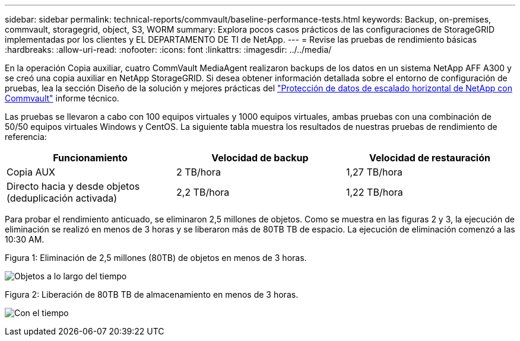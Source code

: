 ---
sidebar: sidebar 
permalink: technical-reports/commvault/baseline-performance-tests.html 
keywords: Backup, on-premises, commvault, storagegrid, object, S3, WORM 
summary: Explora pocos casos prácticos de las configuraciones de StorageGRID implementadas por los clientes y EL DEPARTAMENTO DE TI de NetApp. 
---
= Revise las pruebas de rendimiento básicas
:hardbreaks:
:allow-uri-read: 
:nofooter: 
:icons: font
:linkattrs: 
:imagesdir: ../../media/


[role="lead"]
En la operación Copia auxiliar, cuatro CommVault MediaAgent realizaron backups de los datos en un sistema NetApp AFF A300 y se creó una copia auxiliar en NetApp StorageGRID. Si desea obtener información detallada sobre el entorno de configuración de pruebas, lea la sección Diseño de la solución y mejores prácticas del https://www.netapp.com/us/media/tr-4831.pdf["Protección de datos de escalado horizontal de NetApp con Commvault"] informe técnico.

Las pruebas se llevaron a cabo con 100 equipos virtuales y 1000 equipos virtuales, ambas pruebas con una combinación de 50/50 equipos virtuales Windows y CentOS. La siguiente tabla muestra los resultados de nuestras pruebas de rendimiento de referencia:

[cols="1a,1a,1a"]
|===
| Funcionamiento | Velocidad de backup | Velocidad de restauración 


 a| 
Copia AUX
 a| 
2 TB/hora
 a| 
1,27 TB/hora



 a| 
Directo hacia y desde objetos (deduplicación activada)
 a| 
2,2 TB/hora
 a| 
1,22 TB/hora

|===
Para probar el rendimiento anticuado, se eliminaron 2,5 millones de objetos. Como se muestra en las figuras 2 y 3, la ejecución de eliminación se realizó en menos de 3 horas y se liberaron más de 80TB TB de espacio. La ejecución de eliminación comenzó a las 10:30 AM.

.Figura 1: Eliminación de 2,5 millones (80TB) de objetos en menos de 3 horas.
image:commvault/obj-time.png["Objetos a lo largo del tiempo"]

.Figura 2: Liberación de 80TB TB de almacenamiento en menos de 3 horas.
image:commvault/storage-time.png["Con el tiempo"]
